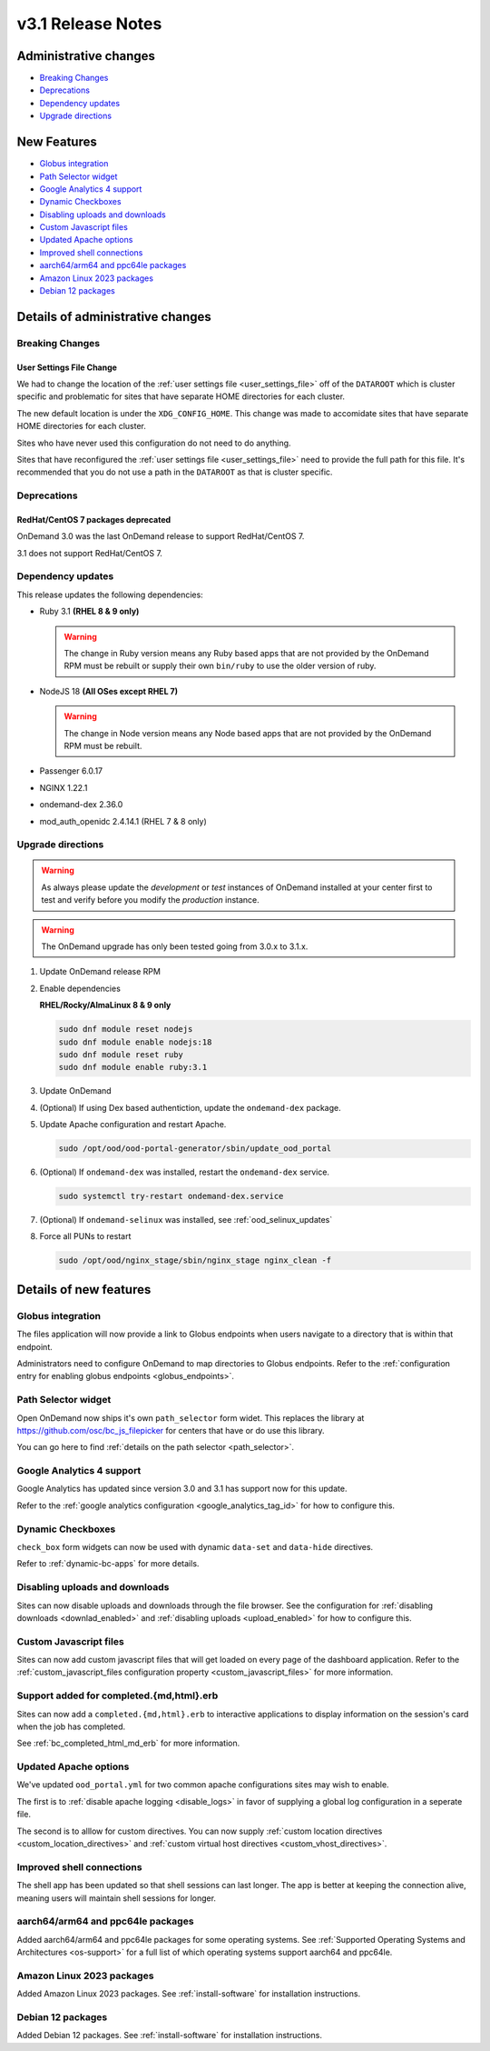 .. _v3.1-release-notes:

v3.1 Release Notes
==================

Administrative changes
----------------------

- `Breaking Changes`_
- `Deprecations`_
- `Dependency updates`_
- `Upgrade directions`_

New Features
------------

- `Globus integration`_
- `Path Selector widget`_
- `Google Analytics 4 support`_
- `Dynamic Checkboxes`_
- `Disabling uploads and downloads`_
- `Custom Javascript files`_
- `Updated Apache options`_
- `Improved shell connections`_
- `aarch64/arm64 and ppc64le packages`_
- `Amazon Linux 2023 packages`_
- `Debian 12 packages`_

Details of administrative changes
---------------------------------

Breaking Changes
................

User Settings File Change
*************************

We had to change the location of the :ref:`user settings file <user_settings_file>`
off of the ``DATAROOT`` which is cluster specific and problematic for sites that
have separate HOME directories for each cluster.

The new default location is under the ``XDG_CONFIG_HOME``. This change was made
to accomidate sites that have separate HOME directories for each cluster.

Sites who have never used this configuration do not need to do anything.

Sites that have reconfigured the :ref:`user settings file <user_settings_file>`
need to provide the full path for this file.  It's recommended that you do not
use a path in the ``DATAROOT`` as that is cluster specific.

Deprecations
............

RedHat/CentOS 7 packages deprecated
***********************************

OnDemand 3.0 was the last OnDemand release to support RedHat/CentOS 7.

3.1 does not support RedHat/CentOS 7.

Dependency updates
..................

This release updates the following dependencies:

- Ruby 3.1 **(RHEL 8 & 9 only)**

  .. warning:: The change in Ruby version means any Ruby based apps that are not provided by the OnDemand RPM must be rebuilt or supply their own ``bin/ruby`` to use the older version of ruby.

- NodeJS 18 **(All OSes except RHEL 7)**

  .. warning:: The change in Node version means any Node based apps that are not provided by the OnDemand RPM must be rebuilt.

- Passenger 6.0.17
- NGINX 1.22.1
- ondemand-dex 2.36.0
- mod_auth_openidc 2.4.14.1 (RHEL 7 & 8 only)

Upgrade directions
..................

.. warning::

   As always please update the *development* or *test* instances of OnDemand installed at your center first to test and verify before you modify the *production* instance.

.. warning::

   The OnDemand upgrade has only been tested going from 3.0.x to 3.1.x.

#. Update OnDemand release RPM

   .. tabs::

      .. tab:: RedHat/CentOS 7

         .. code-block:: sh

            sudo yum install -y https://yum.osc.edu/ondemand/3.1/ondemand-release-web-3.1-1.el7.noarch.rpm


      .. tab:: RedHat/Rocky Linux/AlmaLinux 8

         .. code-block:: sh

            sudo yum install -y https://yum.osc.edu/ondemand/3.1/ondemand-release-web-3.1-1.el8.noarch.rpm

      .. tab:: RedHat/Rocky Linux/AlmaLinux 9

         .. code-block:: sh

            sudo yum install -y https://yum.osc.edu/ondemand/3.1/ondemand-release-web-3.1-1.el9.noarch.rpm

      .. tab:: Ubuntu 20.04

         .. code-block:: sh

            wget -O /tmp/ondemand-release-web_3.1.0-focal_all.deb https://apt.osc.edu/ondemand/3.1/ondemand-release-web_3.1.0-focal_all.deb
            sudo apt install /tmp/ondemand-release-web_3.1.0-focal_all.deb
            sudo apt update

      .. tab:: Ubuntu 22.04

         .. code-block:: sh

            wget -O /tmp/ondemand-release-web_3.1.0-jammy_all.deb https://apt.osc.edu/ondemand/3.1/ondemand-release-web_3.1.0-jammy_all.deb
            sudo apt install /tmp/ondemand-release-web_3.1.0-jammy_all.deb
            sudo apt update

      .. tab:: Ubuntu 24.04

         .. code-block:: sh

            wget -O /tmp/ondemand-release-web_3.1.2-noble_all.deb https://apt.osc.edu/ondemand/3.1/ondemand-release-web_3.1.2-noble_all.deb
            sudo apt install /tmp/ondemand-release-web_3.1.2-noble_all.deb
            sudo apt update

#. Enable dependencies

   **RHEL/Rocky/AlmaLinux 8 & 9 only**

   .. code-block:: sh

      sudo dnf module reset nodejs
      sudo dnf module enable nodejs:18
      sudo dnf module reset ruby
      sudo dnf module enable ruby:3.1

#. Update OnDemand

   .. tabs::

      .. tab:: yum/dnf

         .. code-block:: sh

            sudo yum clean all
            sudo yum update ondemand


      .. tab:: apt

         .. code-block:: sh

            sudo apt-get --only-upgrade install ondemand

#. (Optional) If using Dex based authentiction, update the ``ondemand-dex`` package.

   .. tabs::

      .. tab:: yum/dnf

         .. code-block:: sh

            sudo yum update ondemand-dex


      .. tab:: apt

         .. code-block:: sh

            sudo apt-get --only-upgrade install ondemand-dex

#. Update Apache configuration and restart Apache.

   .. code-block:: sh

      sudo /opt/ood/ood-portal-generator/sbin/update_ood_portal

   .. tabs::

      .. tab:: RedHat/CentOS 7

         .. code-block:: sh

            sudo systemctl try-restart httpd24-httpd.service

      .. tab:: RedHat/Rocky Linux/AlmaLinux 8 & 9

         .. code-block:: sh

            sudo systemctl try-restart httpd

      .. tab:: Ubuntu 20.04 & 22.04

         .. code-block:: sh

            sudo systemctl try-restart apache2

#. (Optional) If ``ondemand-dex`` was installed, restart the ``ondemand-dex`` service.

   .. code-block:: sh

      sudo systemctl try-restart ondemand-dex.service

#. (Optional) If ``ondemand-selinux`` was installed, see :ref:`ood_selinux_updates`

#. Force all PUNs to restart

   .. code-block:: sh

      sudo /opt/ood/nginx_stage/sbin/nginx_stage nginx_clean -f

Details of new features
-----------------------

Globus integration
..................

The files application will now provide a link to Globus endpoints
when users navigate to a directory that is within that endpoint.

Administrators need to configure OnDemand to map directories
to Globus endpoints.  Refer to the
:ref:`configuration entry for enabling globus endpoints <globus_endpoints>`.

Path Selector widget
....................

Open OnDemand now ships it's own ``path_selector`` form widet.
This replaces the library at https://github.com/osc/bc_js_filepicker
for centers that have or do use this library.

You can go here to find :ref:`details on the path selector <path_selector>`.

Google Analytics 4 support
..........................

Google Analytics has updated since version 3.0 and 3.1 has support now for
this update.

Refer to the :ref:`google analytics configuration <google_analytics_tag_id>`
for how to configure this.

Dynamic Checkboxes
..................

``check_box`` form widgets can now be used with dynamic ``data-set`` and
``data-hide`` directives.

Refer to :ref:`dynamic-bc-apps` for more details.

Disabling uploads and downloads
...............................

Sites can now disable uploads and downloads through the file
browser.  See the configuration for :ref:`disabling downloads <downlad_enabled>`
and :ref:`disabling uploads <upload_enabled>` for how to configure this.

Custom Javascript files
.......................

Sites can now add custom javascript files that will get loaded on every
page of the dashboard application.  Refer to the
:ref:`custom_javascript_files configuration property <custom_javascript_files>`
for more information.

Support added for completed.{md,html}.erb
.........................................

Sites can now add a ``completed.{md,html}.erb`` to interactive applications
to display information on the session's card when the job has completed.

See :ref:`bc_completed_html_md_erb` for more information.

Updated Apache options
......................

We've updated ``ood_portal.yml`` for two common apache configurations
sites may wish to enable.

The first is to :ref:`disable apache logging <disable_logs>` in favor of
supplying a global log configuration in a seperate file.

The second is to alllow for custom directives.  You can now supply
:ref:`custom location directives <custom_location_directives>`
and :ref:`custom virtual host directives <custom_vhost_directives>`.

Improved shell connections
..........................

The shell app has been updated so that shell sessions can last longer.
The app is better at keeping the connection alive, meaning users
will maintain shell sessions for longer.

aarch64/arm64 and ppc64le packages
..................................

Added aarch64/arm64 and ppc64le packages for some operating systems.
See :ref:`Supported Operating Systems and Architectures <os-support>`
for a full list of which operating systems support aarch64 and ppc64le.


Amazon Linux 2023 packages
..........................

Added Amazon Linux 2023 packages.
See :ref:`install-software` for installation instructions.

Debian 12 packages
..................

Added Debian 12 packages.
See :ref:`install-software` for installation instructions.

